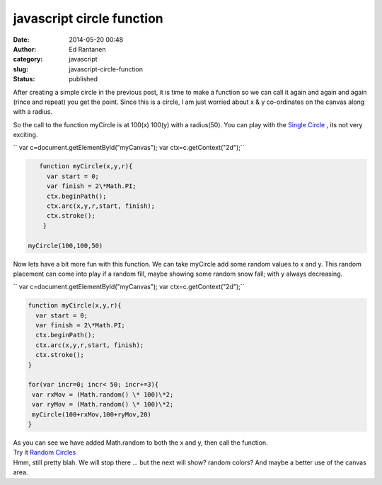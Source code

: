 javascript circle function
##########################
:date: 2014-05-20 00:48
:author: Ed Rantanen
:category: javascript
:slug: javascript-circle-function
:status: published

After creating a simple circle in the previous post, it is time to make
a function so we can call it again and again and again (rince and repeat) you get the
point. Since this is a circle, I am just worried about x & y co-ordinates on the canvas 
along with a radius.

So the call to the function myCircle is at 100(x) 100(y) with a
radius(50). You can play with the 
`Single Circle <./code_snips/f_circle.htm>`__ , its not very
exciting.

`` var c=document.getElementById("myCanvas"); var ctx=c.getContext("2d");``

.. code-block:: javascript

    function myCircle(x,y,r){
      var start = 0;
      var finish = 2\*Math.PI;
      ctx.beginPath();
      ctx.arc(x,y,r,start, finish);
      ctx.stroke();
     }

 myCircle(100,100,50)


 

Now lets have a bit more fun with this function. We can take myCircle
add some random values to x and y. This random placement can come into play if a random fill, 
maybe showing some random snow fall; with y always decreasing. 

`` var c=document.getElementById("myCanvas"); var ctx=c.getContext("2d");``

.. code-block:: javascript

     function myCircle(x,y,r){
       var start = 0;
       var finish = 2\*Math.PI;
       ctx.beginPath();
       ctx.arc(x,y,r,start, finish);
       ctx.stroke();
     }

     for(var incr=0; incr< 50; incr+=3){
      var rxMov = (Math.random() \* 100)\*2;
      var ryMov = (Math.random() \* 100)\*2;
      myCircle(100+rxMov,100+ryMov,20)
     }

| As you can see we have added Math.random to both the x and y, then
  call the function.
| Try it `Random   Circles <./code_snips/f_circle_random.htm>`__
| Hmm, still pretty blah. We will stop there ... but the next will show?
  random colors? And maybe a better use of the canvas area.
